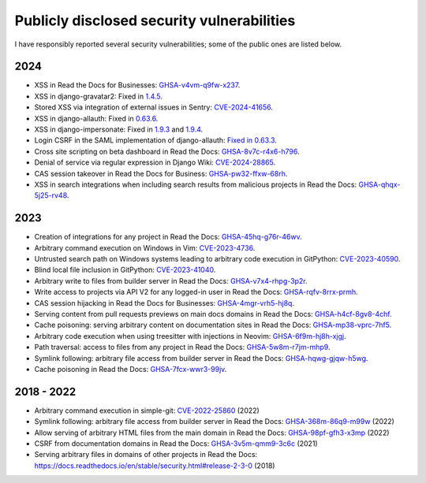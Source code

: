 .. title: Publicly disclosed security vulnerabilities
.. slug: disclosed-vulnerabilities
.. type: text

Publicly disclosed security vulnerabilities
===========================================

I have responsibly reported several security vulnerabilities; some of the public ones are listed below.

2024
----

- XSS in Read the Docs for Businesses: `GHSA-v4vm-q9fw-x237 <https://github.com/readthedocs/readthedocs.org/security/advisories/GHSA-v4vm-q9fw-x237>`__.
- XSS in django-gravatar2: Fixed in `1.4.5 <https://github.com/twaddington/django-gravatar/commit/b08820112f062b40521c6f07fb9657f4204f6cf1>`__.
- Stored XSS via integration of external issues in Sentry: `CVE-2024-41656 <https://github.com/getsentry/sentry/security/advisories/GHSA-fm88-hc3v-3www>`__.
- XSS in django-allauth: Fixed in `0.63.6 <https://github.com/pennersr/django-allauth/commit/8fead343c1d3e75cc842e0ee1e21a39c6d145155>`__.
- XSS in django-impersonate: Fixed in `1.9.3 <https://lists.code.netlandish.com/~petersanchez/public-inbox/%3Ct5pgizrp24etpcgo3sdbt2kvtmltwjybjzojg7tknuhpr56ffx@vmsradru5t34%3E>`__ and `1.9.4 <https://lists.code.netlandish.com/~petersanchez/public-inbox/%3Cqqzbdqtfgq66igm55u4vmn3upan2coj2liclyson6krn2hfrv3@75qdhehcghri%3E>`__.
- Login CSRF in the SAML implementation of django-allauth: `Fixed in 0.63.3 <https://github.com/pennersr/django-allauth/commit/1f631a1bcd5062518a7ba437457242eadfd521ab>`__.
- Cross site scripting on beta dashboard in Read the Docs: `GHSA-8v7c-r4x6-h796 <https://github.com/readthedocs/readthedocs.org/security/advisories/GHSA-8v7c-r4x6-h796>`__.
- Denial of service via regular expression in Django Wiki: `CVE-2024-28865 <https://github.com/django-wiki/django-wiki/security/advisories/GHSA-wj85-w4f4-xh8h>`__.
- CAS session takeover in Read the Docs for Business: `GHSA-pw32-ffxw-68rh <https://github.com/readthedocs/readthedocs.org/security/advisories/GHSA-pw32-ffxw-68rh>`__.
- XSS in search integrations when including search results from malicious projects in Read the Docs: `GHSA-qhqx-5j25-rv48 <https://github.com/readthedocs/readthedocs.org/security/advisories/GHSA-qhqx-5j25-rv48>`__.

2023
----

- Creation of integrations for any project in Read the Docs: `GHSA-45hq-g76r-46wv <https://github.com/readthedocs/readthedocs.org/security/advisories/GHSA-45hq-g76r-46wv>`__.
- Arbitrary command execution on Windows in Vim: `CVE-2023-4736 <https://huntr.dev/bounties/e1ce0995-4df4-4dec-9cd7-3136ac3e8e71/>`__.
- Untrusted search path on Windows systems leading to arbitrary code execution  in GitPython: `CVE-2023-40590 <https://github.com/gitpython-developers/GitPython/security/advisories/GHSA-wfm5-v35h-vwf4>`__.
- Blind local file inclusion in GitPython: `CVE-2023-41040 <https://github.com/gitpython-developers/GitPython/security/advisories/GHSA-cwvm-v4w8-q58c>`__.
- Arbitrary write to files from builder server in Read the Docs: `GHSA-v7x4-rhpg-3p2r <https://github.com/readthedocs/readthedocs.org/security/advisories/GHSA-v7x4-rhpg-3p2r>`__.
- Write access to projects via API V2 for any logged-in user in Read the Docs: `GHSA-rqfv-8rrx-prmh <https://github.com/readthedocs/readthedocs.org/security/advisories/GHSA-rqfv-8rrx-prmh>`__.
- CAS session hijacking in Read the Docs for Businesses: `GHSA-4mgr-vrh5-hj8q <https://github.com/readthedocs/readthedocs.org/security/advisories/GHSA-4mgr-vrh5-hj8q>`__.
- Serving content from pull requests previews on main docs domains in Read the Docs: `GHSA-h4cf-8gv8-4chf <https://github.com/readthedocs/readthedocs.org/security/advisories/GHSA-h4cf-8gv8-4chf>`__.
- Cache poisoning: serving arbitrary content on documentation sites in Read the Docs: `GHSA-mp38-vprc-7hf5 <https://github.com/readthedocs/readthedocs.org/security/advisories/GHSA-mp38-vprc-7hf5>`__.
- Arbitrary code execution when using treesitter with injections in Neovim: `GHSA-6f9m-hj8h-xjgj <https://github.com/neovim/neovim/security/advisories/GHSA-6f9m-hj8h-xjgj>`__.
- Path traversal: access to files from any project in Read the Docs: `GHSA-5w8m-r7jm-mhp9 <https://github.com/readthedocs/readthedocs.org/security/advisories/GHSA-5w8m-r7jm-mhp9>`__.
- Symlink following: arbitrary file access from builder server in Read the Docs: `GHSA-hqwg-gjqw-h5wg <https://github.com/readthedocs/readthedocs.org/security/advisories/GHSA-hqwg-gjqw-h5wg>`__.
- Cache poisoning in Read the Docs: `GHSA-7fcx-wwr3-99jv <https://github.com/readthedocs/readthedocs.org/security/advisories/GHSA-7fcx-wwr3-99jv>`__.

2018 - 2022
-----------

- Arbitrary command execution in simple-git: `CVE-2022-25860 <https://www.cve.org/CVERecord?id=CVE-2022-25860>`__ (2022)
- Symlink following: arbitrary file access from builder server in Read the Docs: `GHSA-368m-86q9-m99w <https://github.com/readthedocs/readthedocs.org/security/advisories/GHSA-368m-86q9-m99w>`__ (2022)
- Allow serving of arbitrary HTML files from the main domain in Read the Docs: `GHSA-98pf-gfh3-x3mp <https://github.com/readthedocs/readthedocs.org/security/advisories/GHSA-98pf-gfh3-x3mp>`__ (2022)
- CSRF from documentation domains in Read the Docs: `GHSA-3v5m-qmm9-3c6c <https://github.com/readthedocs/readthedocs.org/security/advisories/GHSA-3v5m-qmm9-3c6c>`__ (2021)
- Serving arbitrary files in domains of other projects in Read the Docs: https://docs.readthedocs.io/en/stable/security.html#release-2-3-0 (2018)

